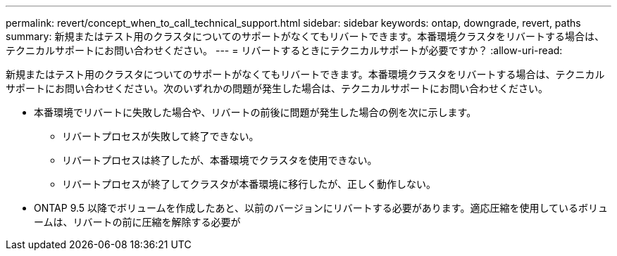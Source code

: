 ---
permalink: revert/concept_when_to_call_technical_support.html 
sidebar: sidebar 
keywords: ontap, downgrade, revert, paths 
summary: 新規またはテスト用のクラスタについてのサポートがなくてもリバートできます。本番環境クラスタをリバートする場合は、テクニカルサポートにお問い合わせください。 
---
= リバートするときにテクニカルサポートが必要ですか？
:allow-uri-read: 


[role="lead"]
新規またはテスト用のクラスタについてのサポートがなくてもリバートできます。本番環境クラスタをリバートする場合は、テクニカルサポートにお問い合わせください。次のいずれかの問題が発生した場合は、テクニカルサポートにお問い合わせください。

* 本番環境でリバートに失敗した場合や、リバートの前後に問題が発生した場合の例を次に示します。
+
** リバートプロセスが失敗して終了できない。
** リバートプロセスは終了したが、本番環境でクラスタを使用できない。
** リバートプロセスが終了してクラスタが本番環境に移行したが、正しく動作しない。


* ONTAP 9.5 以降でボリュームを作成したあと、以前のバージョンにリバートする必要があります。適応圧縮を使用しているボリュームは、リバートの前に圧縮を解除する必要が

